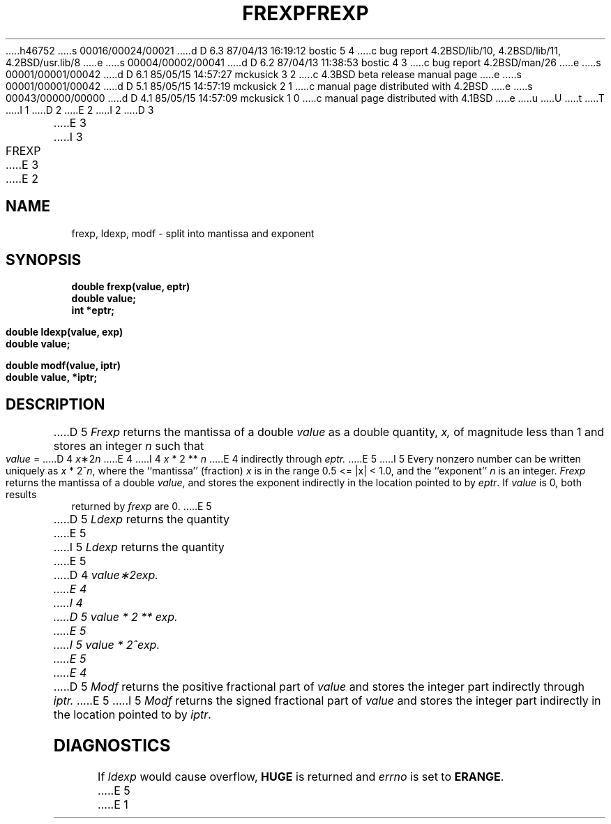 h46752
s 00016/00024/00021
d D 6.3 87/04/13 16:19:12 bostic 5 4
c bug report 4.2BSD/lib/10, 4.2BSD/lib/11, 4.2BSD/usr.lib/8
e
s 00004/00002/00041
d D 6.2 87/04/13 11:38:53 bostic 4 3
c bug report 4.2BSD/man/26
e
s 00001/00001/00042
d D 6.1 85/05/15 14:57:27 mckusick 3 2
c 4.3BSD beta release manual page
e
s 00001/00001/00042
d D 5.1 85/05/15 14:57:19 mckusick 2 1
c manual page distributed with 4.2BSD
e
s 00043/00000/00000
d D 4.1 85/05/15 14:57:09 mckusick 1 0
c manual page distributed with 4.1BSD
e
u
U
t
T
I 1
.\"	%W% (Berkeley) %G%
.\"
D 2
.TH FREXP 3
E 2
I 2
D 3
.TH FREXP 3 "19 January 1983"
E 3
I 3
.TH FREXP 3 "%Q%"
E 3
E 2
.AT 3
.SH NAME
frexp, ldexp, modf \- split into mantissa and exponent
.SH SYNOPSIS
.nf
.B double frexp(value, eptr)
.B double value;
.B int *eptr;
.PP
.B double ldexp(value, exp)
.B double value;
.PP
.B double modf(value, iptr)
.B double value, *iptr;
.SH DESCRIPTION
D 5
.I Frexp
returns the mantissa of a double 
.I value
as a double quantity,
.I x,
of magnitude less than 1
and stores an integer 
.I n
such that
.I value
=
D 4
\fIx\fP\|\(**\|2\u\fIn\fP\d
E 4
I 4
.if t \fIx\fP\|\(**\|2\u\fIn\fP\d
.if n \fIx\fP * 2 ** \fIn\fP
E 4
indirectly through 
.I eptr.
E 5
I 5
Every nonzero number can be written uniquely as
.if t \fIx\fP\|\(**\|2\u\fIn\fP\d,
.if n \fIx\fP * 2^\fIn\fP,
where the ``mantissa'' (fraction) \fIx\fP is in the range 0.5 <= |x| < 1.0,
and the ``exponent'' \fIn\fP is an integer.  \fIFrexp\fP returns the
mantissa of a double \fIvalue\fP, and stores the exponent indirectly in
the location pointed to by \fIeptr\fP.  If \fIvalue\fP is 0, both results
returned by \fIfrexp\fP are 0.
E 5
.PP
D 5
.I Ldexp
returns the quantity
E 5
I 5
\fILdexp\fP returns the quantity
E 5
D 4
\fIvalue\|\(**\|2\u\fIexp\fP\d.
E 4
I 4
.if t \fIvalue\|\(**\|2\u\fIexp\fP\d.
D 5
.if n \fIvalue\fP * 2 ** \fIexp\fP.
E 5
I 5
.if n \fIvalue\fP * 2^\fIexp\fP.
E 5
E 4
.PP
D 5
.I Modf
returns the positive fractional part of
.I value
and stores the integer part indirectly
through 
.I iptr.
E 5
I 5
\fIModf\fP returns the signed fractional part of \fIvalue\fP
and stores the integer part indirectly in the location pointed
to by \fIiptr\fP.
.SH DIAGNOSTICS
If \fIldexp\fP would cause overflow, \fBHUGE\fP is returned
and \fIerrno\fP is set to \fBERANGE\fP.
E 5
E 1
